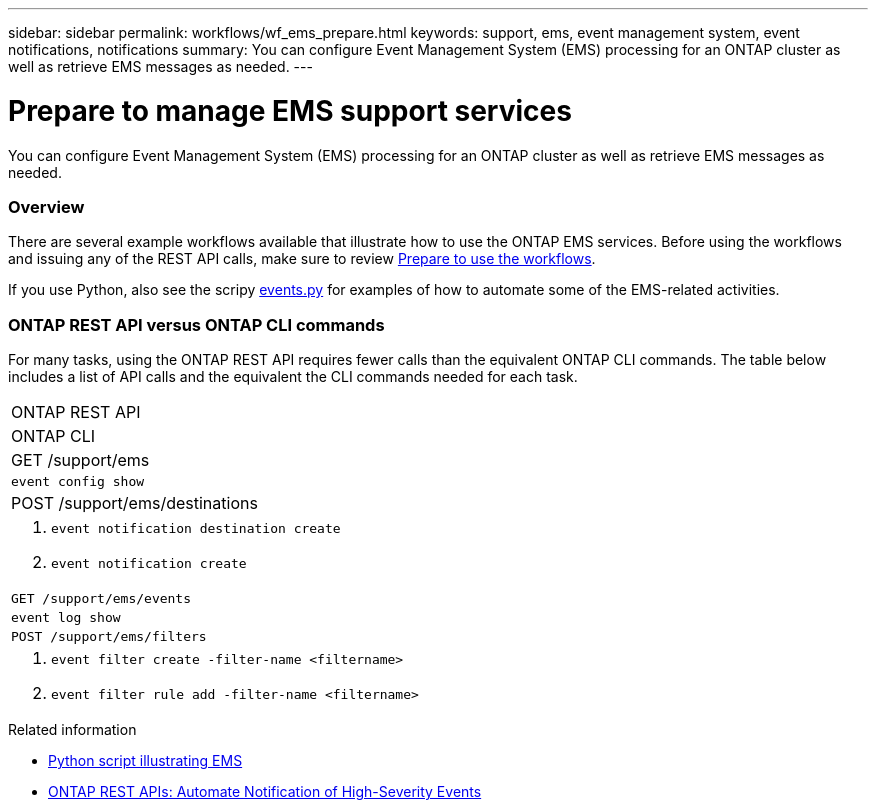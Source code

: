 ---
sidebar: sidebar
permalink: workflows/wf_ems_prepare.html
keywords: support, ems, event management system, event notifications, notifications
summary: You can configure Event Management System (EMS) processing for an ONTAP cluster as well as retrieve EMS messages as needed.
---

= Prepare to manage EMS support services
:hardbreaks:
:nofooter:
:icons: font
:linkattrs:
:imagesdir: ./media/

[.lead]
You can configure Event Management System (EMS) processing for an ONTAP cluster as well as retrieve EMS messages as needed.

=== Overview

There are several example workflows available that illustrate how to use the ONTAP EMS services. Before using the workflows and issuing any of the REST API calls, make sure to review link:../workflows/prepare_workflows.html[Prepare to use the workflows].

If you use Python, also see the scripy https://github.com/NetApp/ontap-rest-python/blob/master/examples/rest_api/events.py[events.py^] for examples of how to automate some of the EMS-related activities.

=== ONTAP REST API versus ONTAP CLI commands

For many tasks, using the ONTAP REST API requires fewer calls than the equivalent ONTAP CLI commands. The table below includes a list of API calls and the equivalent the CLI commands needed for each task.

//[cols="25,75"*,options="header"]
|===
|ONTAP REST API
|ONTAP CLI

|GET /support/ems
|`event config show`

|POST /support/ems/destinations
a|
. `event notification destination create`
. `event notification create`

|`GET /support/ems/events`
|`event log show`

|`POST /support/ems/filters`
a|
. `event filter create -filter-name <filtername>`
. `event filter rule add -filter-name  <filtername>`

|===

.Related information

* https://github.com/NetApp/ontap-rest-python/blob/master/examples/rest_api/events.py[Python script illustrating EMS^]
* https://blog.netapp.com/ontap-rest-apis-automate-notification[ONTAP REST APIs: Automate Notification of High-Severity Events^]
